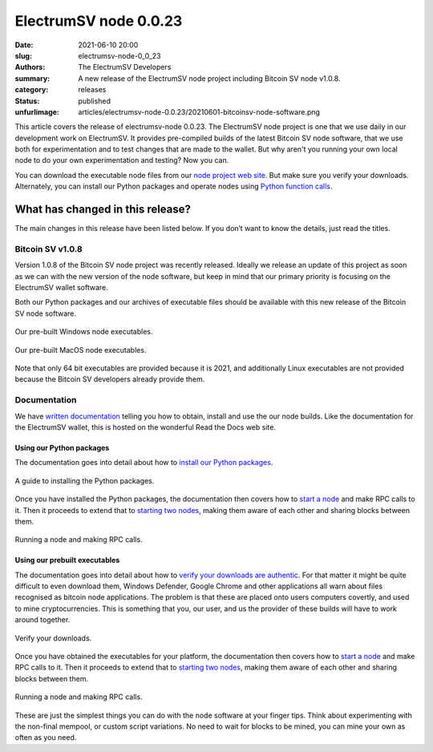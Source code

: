 ElectrumSV node 0.0.23
######################

:date: 2021-06-10 20:00
:slug: electrumsv-node-0_0_23
:authors: The ElectrumSV Developers
:summary: A new release of the ElectrumSV node project including Bitcoin SV node v1.0.8.
:category: releases
:status: published
:unfurlimage: articles/electrumsv-node-0.0.23/20210601-bitcoinsv-node-software.png

.. |br| raw:: html

  <br/>

This article covers the release of electrumsv-node 0.0.23. The ElectrumSV node project is one
that we use daily in our development work on ElectrumSV. It provides pre-compiled builds of the
latest Bitcoin SV node software, that we use both for experimentation and to test changes that
are made to the wallet. But why aren't you running your own local node to do your own
experimentation and testing? Now you can.

You can download the executable node files from our `node project web site`__. But make sure you
verify your downloads. Alternately, you can install our Python packages and operate nodes using
`Python function calls`__.

__ https://electrumsv.io/node-project/
__ https://electrumsv-node.readthedocs.io/en/latest/release-artifacts/python-packages.html

What has changed in this release?
---------------------------------

The main changes in this release have been listed below. If you don’t want to know the details,
just read the titles.

Bitcoin SV v1.0.8
=================

Version 1.0.8 of the Bitcoin SV node project was recently released. Ideally we release an update
of this project as soon as we can with the new version of the node software, but keep in mind that
our primary priority is focusing on the ElectrumSV wallet software.

Both our Python packages and our archives of executable files should be available with this new
release of the Bitcoin SV node software.

.. figure:: {static}electrumsv-node-0.0.23/20210601-executables-windows.png
   :align: center
   :width: 90 %
   :alt: Our pre-built Windows node executables.

   Our pre-built Windows node executables.

.. figure:: {static}electrumsv-node-0.0.23/20210601-executables-macos.png
   :align: center
   :width: 90 %
   :alt: Our pre-built MacOS node executables.

   Our pre-built MacOS node executables.

Note that only 64 bit executables are provided because it is 2021, and additionally Linux
executables are not provided because the Bitcoin SV developers already provide them.

Documentation
=============

We have `written documentation`__ telling you how to obtain, install and use the our node builds.
Like the documentation for the ElectrumSV wallet, this is hosted on the wonderful Read the Docs
web site.

__ https://electrumsv-node.readthedocs.io/en/latest/

Using our Python packages
~~~~~~~~~~~~~~~~~~~~~~~~~

The documentation goes into detail about how to `install our Python packages`__.

__ https://electrumsv-node.readthedocs.io/en/latest/release-artifacts/python-packages.html#installing-the-package

.. figure:: {static}electrumsv-node-0.0.23/20210601-documentation-python-install.png
   :align: center
   :width: 90 %
   :alt: A guide to installing the Python packages.

   A guide to installing the Python packages.

Once you have installed the Python packages, the documentation then covers how to `start a node`__
and make RPC calls to it. Then it proceeds to extend that to `starting two nodes`__, making them
aware of each other and sharing blocks between them.

__ https://electrumsv-node.readthedocs.io/en/latest/release-artifacts/python-packages.html#running-the-node
__ https://electrumsv-node.readthedocs.io/en/latest/release-artifacts/python-packages.html#running-multiple-node-instances

.. figure:: {static}electrumsv-node-0.0.23/20210601-documentation-python-use.png
   :align: center
   :width: 90 %
   :alt: Running a node and making RPC calls.

   Running a node and making RPC calls.

Using our prebuilt executables
~~~~~~~~~~~~~~~~~~~~~~~~~~~~~~

The documentation goes into detail about how to `verify your downloads are authentic`__. For that
matter it might be quite difficult to even download them, Windows Defender, Google Chrome and
other applications all warn about files recognised as bitcoin node applications. The problem is
that these are placed onto users computers covertly, and used to mine cryptocurrencies.
This is something that you, our user, and us the provider of these builds will have to work around
together.

__ https://electrumsv-node.readthedocs.io/en/latest/release-artifacts/archived-binaries.html#archived-binaries

.. figure:: {static}electrumsv-node-0.0.23/20210601-documentation-verify-your-downloads.png
   :align: center
   :width: 90 %
   :alt: Verify your downloads.

   Verify your downloads.

Once you have obtained the executables for your platform, the documentation then covers how
to `start a node`__ and make RPC calls to it. Then it proceeds to extend that to
`starting two nodes`__, making them aware of each other and sharing blocks between them.

__ https://electrumsv-node.readthedocs.io/en/latest/release-artifacts/archived-binaries.html#running-the-node
__ https://electrumsv-node.readthedocs.io/en/latest/release-artifacts/archived-binaries.html#running-multiple-node-instances

.. figure:: {static}electrumsv-node-0.0.23/20210601-documentation-binaries-use.png
   :align: center
   :width: 90 %
   :alt: Running a node and making RPC calls.

   Running a node and making RPC calls.

These are just the simplest things you can do with the node software at your finger tips. Think
about experimenting with the non-final mempool, or custom script variations. No need to wait for
blocks to be mined, you can mine your own as often as you need.

